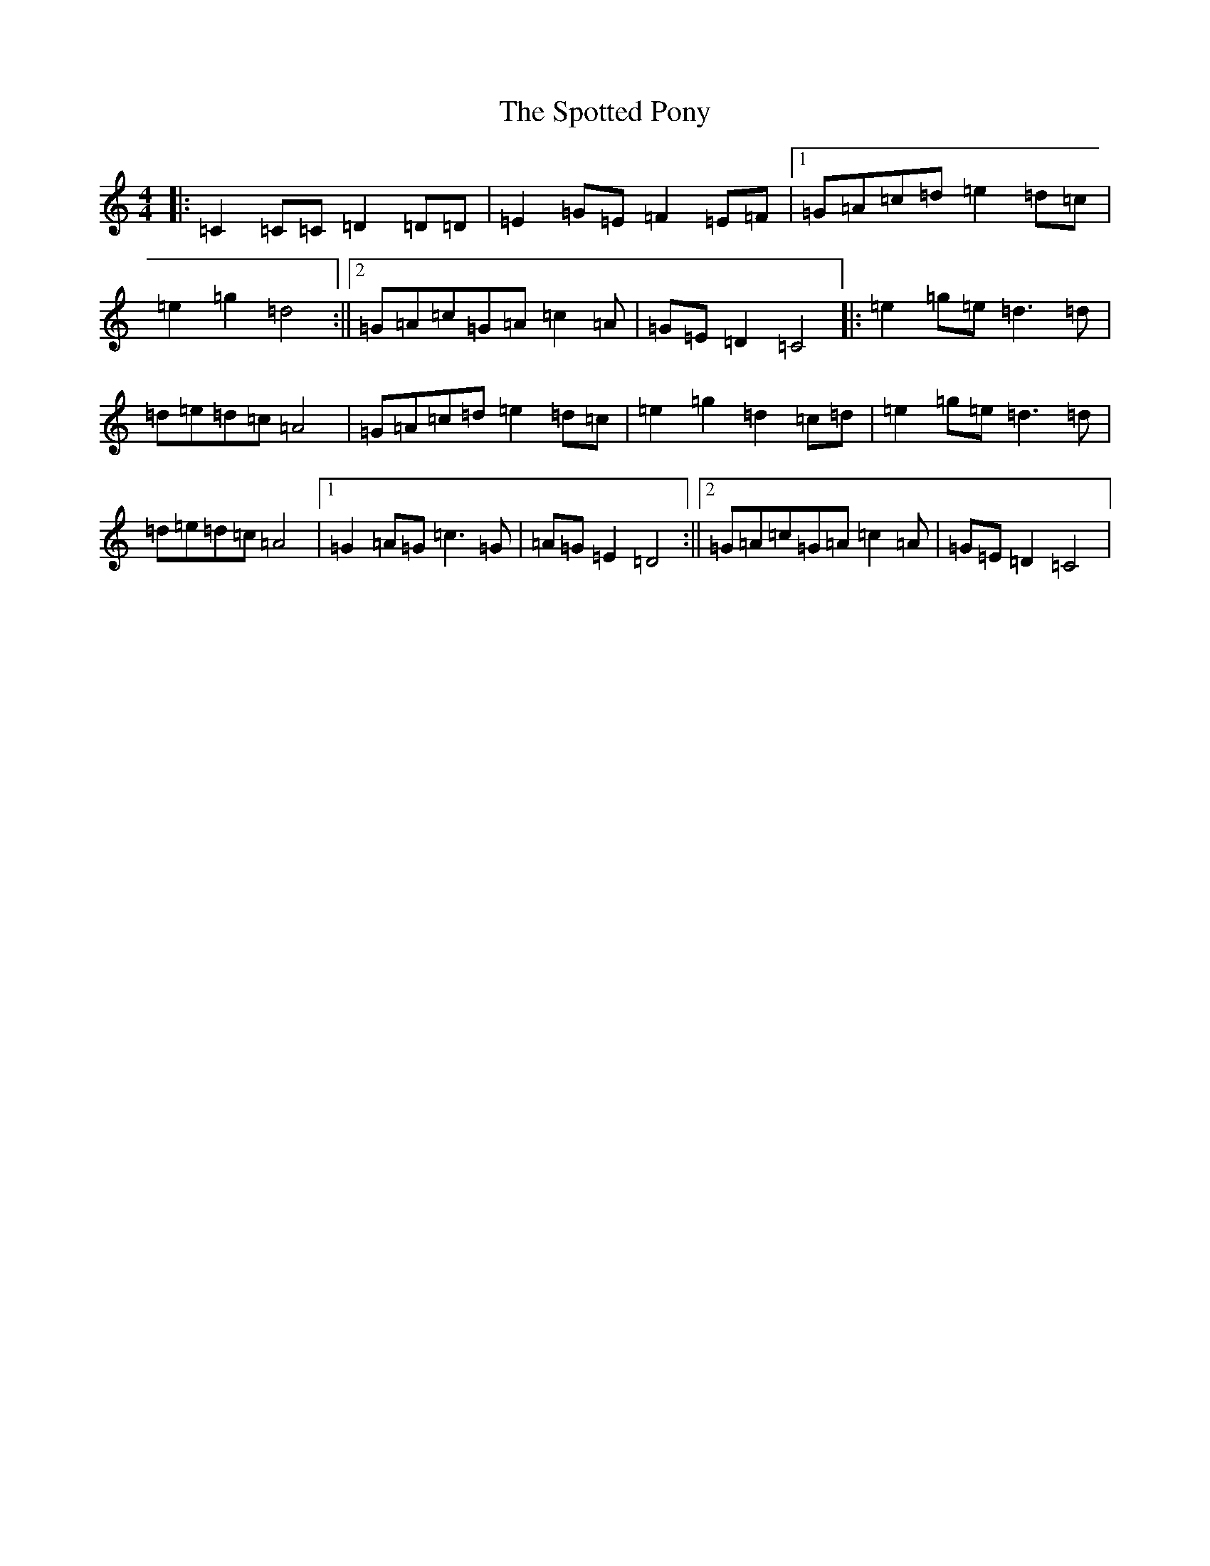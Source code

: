 X: 20056
T: Spotted Pony, The
S: https://thesession.org/tunes/9927#setting9927
Z: D Major
R: barndance
M: 4/4
L: 1/8
K: C Major
|:=C2=C=C=D2=D=D|=E2=G=E=F2=E=F|1=G=A=c=d=e2=d=c|=e2=g2=d4:||2=G=A=c=G=A=c2=A|=G=E=D2=C4|:=e2=g=e=d3=d|=d=e=d=c=A4|=G=A=c=d=e2=d=c|=e2=g2=d2=c=d|=e2=g=e=d3=d|=d=e=d=c=A4|1=G2=A=G=c3=G|=A=G=E2=D4:||2=G=A=c=G=A=c2=A|=G=E=D2=C4|